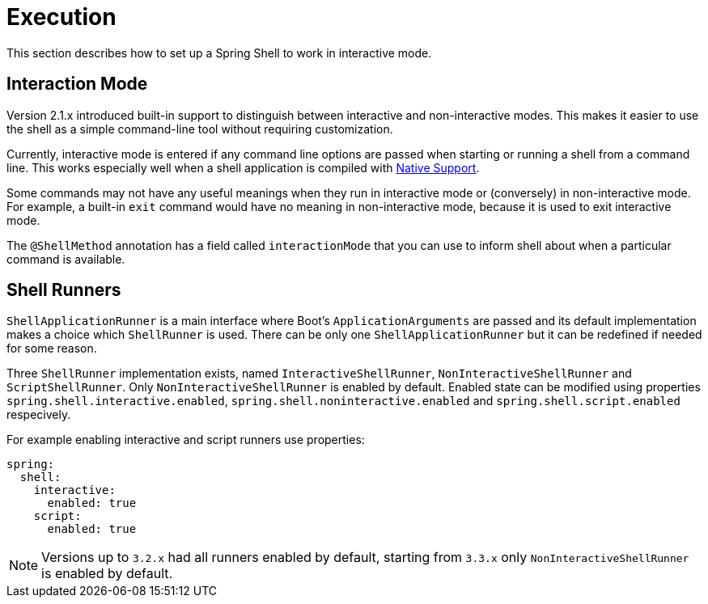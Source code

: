 [[using-shell-execution]]
= Execution

ifndef::snippets[:snippets: ../../test/java/org/springframework/shell/docs]

This section describes how to set up a Spring Shell to work in interactive mode.

[[using-shell-execution-interactionmode]]
== Interaction Mode

Version 2.1.x introduced built-in support to distinguish between interactive
and non-interactive modes. This makes it easier to use the shell as a
simple command-line tool without requiring customization.

Currently, interactive mode is entered if any command line options are passed when starting
or running a shell from a command line. This works especially well when a shell application
is compiled with xref:building.adoc#native[Native Support].

Some commands may not have any useful meanings when they run in interactive mode
or (conversely) in non-interactive mode. For example, a built-in `exit` command would
have no meaning in non-interactive mode, because it is used to exit interactive mode.

The `@ShellMethod` annotation has a field called `interactionMode` that you can use to inform
shell about when a particular command is available.

[[using-shell-execution-shellrunner]]
== Shell Runners

`ShellApplicationRunner` is a main interface where Boot's `ApplicationArguments` are passed
and its default implementation makes a choice which `ShellRunner` is used. There can be
only one `ShellApplicationRunner` but it can be redefined if needed for some reason.

Three `ShellRunner` implementation exists, named `InteractiveShellRunner`,
`NonInteractiveShellRunner` and `ScriptShellRunner`. Only `NonInteractiveShellRunner`
is enabled by default. Enabled state can be modified using properties
`spring.shell.interactive.enabled`, `spring.shell.noninteractive.enabled` and
`spring.shell.script.enabled` respecively.

For example enabling interactive and script runners use properties:

[source, yaml]
----
spring:
  shell:
    interactive:
      enabled: true
    script:
      enabled: true
----

NOTE: Versions up to `3.2.x` had all runners enabled by default, starting from `3.3.x`
      only `NonInteractiveShellRunner` is enabled by default.
